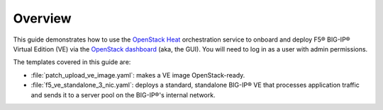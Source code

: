 Overview
--------

This guide demonstrates how to use the `OpenStack Heat <https://wiki.openstack.org/wiki/Heat>`_ orchestration service to onboard and deploy F5® BIG-IP® Virtual Edition (VE) via the `OpenStack dashboard <https://wiki.openstack.org/wiki/Horizon>`_ (aka, the GUI). You will need to log in as a user with admin permissions.

The templates covered in this guide are:

- :file:`patch_upload_ve_image.yaml`: makes a VE image OpenStack-ready.

- :file:`f5_ve_standalone_3_nic.yaml`: deploys a standard, standalone BIG-IP® VE that processes application traffic and sends it to a server pool on the BIG-IP®'s internal network.


